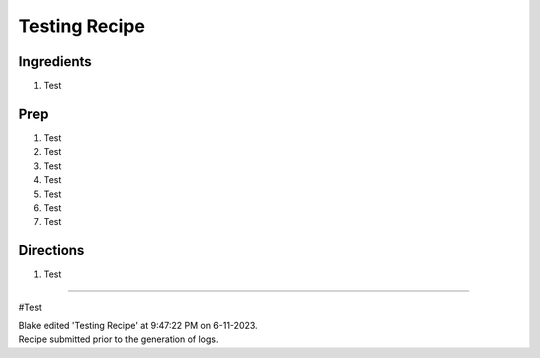 Testing Recipe
###########################################################
 
Ingredients
=========================================================
 
1. Test
 
Prep
=========================================================
 
1. Test
2. Test
3. Test
4. Test
5. Test
6. Test
7. Test
 
Directions
=========================================================
 
1. Test
 
------
 
#Test
 
| Blake edited 'Testing Recipe' at 9:47:22 PM on 6-11-2023.
| Recipe submitted prior to the generation of logs.